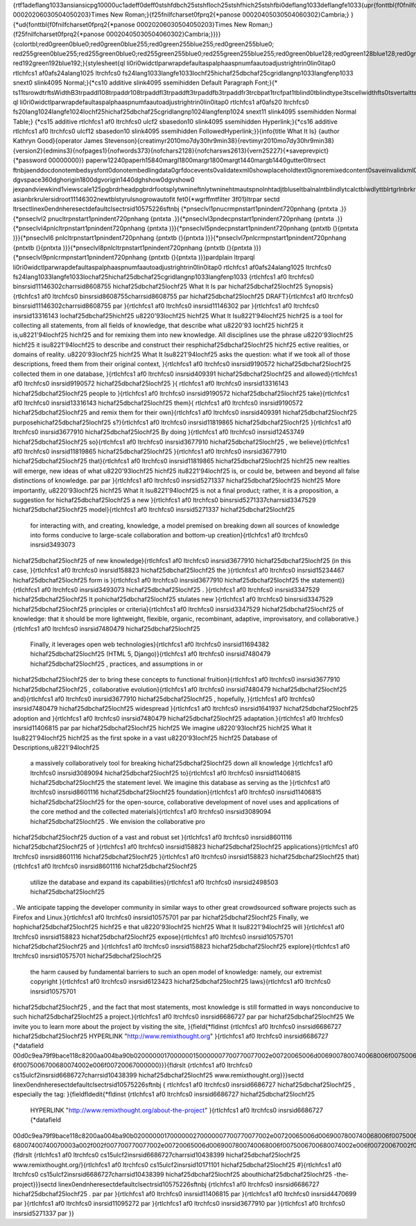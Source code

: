 {\rtf1\adeflang1033\ansi\ansicpg10000\uc1\adeff0\deff0\stshfdbch25\stshfloch25\stshfhich25\stshfbi0\deflang1033\deflangfe1033{\upr{\fonttbl{\f0\fnil\fcharset0\fprq2{\*\panose 00020206030504050203}Times New Roman;}{\f25\fnil\fcharset0\fprq2{\*\panose 00020405030504060302}Cambria;}
}{\*\ud{\fonttbl{\f0\fnil\fcharset0\fprq2{\*\panose 00020206030504050203}Times New Roman;}{\f25\fnil\fcharset0\fprq2{\*\panose 00020405030504060302}Cambria;}}}}{\colortbl;\red0\green0\blue0;\red0\green0\blue255;\red0\green255\blue255;\red0\green255\blue0;
\red255\green0\blue255;\red255\green0\blue0;\red255\green255\blue0;\red255\green255\blue255;\red0\green0\blue128;\red0\green128\blue128;\red0\green128\blue0;\red128\green0\blue128;\red128\green0\blue0;\red128\green128\blue0;\red128\green128\blue128;
\red192\green192\blue192;}{\stylesheet{\ql \li0\ri0\widctlpar\wrapdefault\aspalpha\aspnum\faauto\adjustright\rin0\lin0\itap0 \rtlch\fcs1 \af0\afs24\alang1025 \ltrch\fcs0 \fs24\lang1033\langfe1033\loch\f25\hich\af25\dbch\af25\cgrid\langnp1033\langfenp1033 
\snext0 \slink4095 Normal;}{\*\cs10 \additive \slink4095 \ssemihidden Default Paragraph Font;}{\*
\ts11\tsrowd\trftsWidthB3\trpaddl108\trpaddr108\trpaddfl3\trpaddft3\trpaddfb3\trpaddfr3\trcbpat1\trcfpat1\tblind0\tblindtype3\tscellwidthfts0\tsvertalt\tsbrdrt\tsbrdrl\tsbrdrb\tsbrdrr\tsbrdrdgl\tsbrdrdgr\tsbrdrh\tsbrdrv 
\ql \li0\ri0\widctlpar\wrapdefault\aspalpha\aspnum\faauto\adjustright\rin0\lin0\itap0 \rtlch\fcs1 \af0\afs20 \ltrch\fcs0 \fs20\lang1024\langfe1024\loch\f25\hich\af25\dbch\af25\cgrid\langnp1024\langfenp1024 \snext11 \slink4095 \ssemihidden Normal Table;}
{\*\cs15 \additive \rtlch\fcs1 \af0 \ltrch\fcs0 \ul\cf2 \sbasedon10 \slink4095 \ssemihidden Hyperlink;}{\*\cs16 \additive \rtlch\fcs1 \af0 \ltrch\fcs0 \ul\cf12 \sbasedon10 \slink4095 \ssemihidden FollowedHyperlink;}}{\info{\title What It Is}
{\author Kathryn Good}{\operator James Stevenson}{\creatim\yr2010\mo7\dy30\hr9\min38}{\revtim\yr2010\mo7\dy30\hr9\min38}{\version2}{\edmins3}{\nofpages1}{\nofwords373}{\nofchars2128}{\nofcharsws2613}{\vern25227}{\*\saveprevpict}{\*\password 00000000}}
\paperw12240\paperh15840\margl1800\margr1800\margt1440\margb1440\gutter0\ltrsect 
\ftnbj\aenddoc\donotembedsysfont0\donotembedlingdata0\grfdocevents0\validatexml0\showplaceholdtext0\ignoremixedcontent0\saveinvalidxml0\showxmlerrors0\noxlattoyen\expshrtn\noultrlspc\dntblnsbdb\nospaceforul\formshade\horzdoc\dgmargin\dghspace360
\dgvspace360\dghorigin1800\dgvorigin1440\dghshow0\dgvshow0
\jexpand\viewkind1\viewscale125\pgbrdrhead\pgbrdrfoot\splytwnine\ftnlytwnine\htmautsp\nolnhtadjtbl\useltbaln\alntblind\lytcalctblwd\lyttblrtgr\lnbrkrule\nobrkwrptbl\snaptogridincell\allowfieldendsel\wrppunct
\asianbrkrule\rsidroot11146302\newtblstyruls\nogrowautofit \fet0{\*\wgrffmtfilter 3f01}\ltrpar \sectd \ltrsect\linex0\endnhere\sectdefaultcl\sectrsid10575226\sftnbj {\*\pnseclvl1\pnucrm\pnstart1\pnindent720\pnhang {\pntxta .}}{\*\pnseclvl2
\pnucltr\pnstart1\pnindent720\pnhang {\pntxta .}}{\*\pnseclvl3\pndec\pnstart1\pnindent720\pnhang {\pntxta .}}{\*\pnseclvl4\pnlcltr\pnstart1\pnindent720\pnhang {\pntxta )}}{\*\pnseclvl5\pndec\pnstart1\pnindent720\pnhang {\pntxtb (}{\pntxta )}}{\*\pnseclvl6
\pnlcltr\pnstart1\pnindent720\pnhang {\pntxtb (}{\pntxta )}}{\*\pnseclvl7\pnlcrm\pnstart1\pnindent720\pnhang {\pntxtb (}{\pntxta )}}{\*\pnseclvl8\pnlcltr\pnstart1\pnindent720\pnhang {\pntxtb (}{\pntxta )}}{\*\pnseclvl9\pnlcrm\pnstart1\pnindent720\pnhang 
{\pntxtb (}{\pntxta )}}\pard\plain \ltrpar\ql \li0\ri0\widctlpar\wrapdefault\aspalpha\aspnum\faauto\adjustright\rin0\lin0\itap0 \rtlch\fcs1 \af0\afs24\alang1025 \ltrch\fcs0 
\fs24\lang1033\langfe1033\loch\af25\hich\af25\dbch\af25\cgrid\langnp1033\langfenp1033 {\rtlch\fcs1 \af0 \ltrch\fcs0 \b\insrsid11146302\charrsid8608755 \hich\af25\dbch\af25\loch\f25 What It Is
\par \hich\af25\dbch\af25\loch\f25 Synopsis}{\rtlch\fcs1 \af0 \ltrch\fcs0 \b\insrsid8608755\charrsid8608755 
\par \hich\af25\dbch\af25\loch\f25 DRAFT}{\rtlch\fcs1 \af0 \ltrch\fcs0 \b\insrsid11146302\charrsid8608755 
\par }{\rtlch\fcs1 \af0 \ltrch\fcs0 \insrsid11146302 
\par }{\rtlch\fcs1 \af0 \ltrch\fcs0 \insrsid13316143 \loch\af25\dbch\af25\hich\f25 \u8220\'93\loch\f25 \hich\f25 What It Is\u8221\'94\loch\f25 \hich\f25  is a tool for collecting all statements, from all fields of knowledge, that describe what \u8220\'93
\loch\f25 \hich\f25 it is,\u8221\'94\loch\f25 \hich\f25  and for remixing them into new knowledge. All disciplines use the phrase \u8220\'93\loch\f25 \hich\f25 it is\u8221\'94\loch\f25  to describe and construct their resp\hich\af25\dbch\af25\loch\f25 
\hich\f25 ective realities, or domains of reality. \u8220\'93\loch\f25 \hich\f25 What It Is\u8221\'94\loch\f25  asks the question: what if we took all of those descriptions, freed them from their original context, }{\rtlch\fcs1 \af0 \ltrch\fcs0 
\insrsid9190572 \hich\af25\dbch\af25\loch\f25 collected them in one database, }{\rtlch\fcs1 \af0 \ltrch\fcs0 \insrsid409391 \hich\af25\dbch\af25\loch\f25 and allowed}{\rtlch\fcs1 \af0 \ltrch\fcs0 \insrsid9190572 \hich\af25\dbch\af25\loch\f25  }{
\rtlch\fcs1 \af0 \ltrch\fcs0 \insrsid13316143 \hich\af25\dbch\af25\loch\f25 people to }{\rtlch\fcs1 \af0 \ltrch\fcs0 \insrsid9190572 \hich\af25\dbch\af25\loch\f25 take}{\rtlch\fcs1 \af0 \ltrch\fcs0 \insrsid13316143 \hich\af25\dbch\af25\loch\f25  them}{
\rtlch\fcs1 \af0 \ltrch\fcs0 \insrsid9190572 \hich\af25\dbch\af25\loch\f25  and remix them for their own}{\rtlch\fcs1 \af0 \ltrch\fcs0 \insrsid409391 \hich\af25\dbch\af25\loch\f25  purpose\hich\af25\dbch\af25\loch\f25 s?}{\rtlch\fcs1 \af0 \ltrch\fcs0 
\insrsid11819865 \hich\af25\dbch\af25\loch\f25  }{\rtlch\fcs1 \af0 \ltrch\fcs0 \insrsid3677910 \hich\af25\dbch\af25\loch\f25 By doing }{\rtlch\fcs1 \af0 \ltrch\fcs0 \insrsid12453749 \hich\af25\dbch\af25\loch\f25 so}{\rtlch\fcs1 \af0 \ltrch\fcs0 
\insrsid3677910 \hich\af25\dbch\af25\loch\f25 , we believe}{\rtlch\fcs1 \af0 \ltrch\fcs0 \insrsid11819865 \hich\af25\dbch\af25\loch\f25  }{\rtlch\fcs1 \af0 \ltrch\fcs0 \insrsid3677910 \hich\af25\dbch\af25\loch\f25 that}{\rtlch\fcs1 \af0 \ltrch\fcs0 
\insrsid11819865 \hich\af25\dbch\af25\loch\f25 \hich\f25  new realties will emerge, new ideas of what \u8220\'93\loch\f25 \hich\f25 it\u8221\'94\loch\f25  is, or could be, between and beyond all false distinctions of knowledge.
\par 
\par }{\rtlch\fcs1 \af0 \ltrch\fcs0 \insrsid5271337 \hich\af25\dbch\af25\loch\f25 \hich\f25 More importantly, \u8220\'93\loch\f25 \hich\f25 What It Is\u8221\'94\loch\f25  is not a final product; rather, it is a proposition, a suggestion for 
\hich\af25\dbch\af25\loch\f25 a new }{\rtlch\fcs1 \af0 \ltrch\fcs0 \b\insrsid5271337\charrsid3347529 \hich\af25\dbch\af25\loch\f25 model}{\rtlch\fcs1 \af0 \ltrch\fcs0 \insrsid5271337 \hich\af25\dbch\af25\loch\f25 
 for interacting with, and creating, knowledge, a model premised on breaking down all sources of knowledge into forms conducive to large-scale collaboration and bottom-up creation}{\rtlch\fcs1 \af0 \ltrch\fcs0 \insrsid3493073 
\hich\af25\dbch\af25\loch\f25  of new knowledge}{\rtlch\fcs1 \af0 \ltrch\fcs0 \insrsid3677910 \hich\af25\dbch\af25\loch\f25  (in this case, }{\rtlch\fcs1 \af0 \ltrch\fcs0 \insrsid158823 \hich\af25\dbch\af25\loch\f25 the }{\rtlch\fcs1 \af0 \ltrch\fcs0 
\insrsid15234467 \hich\af25\dbch\af25\loch\f25 form is }{\rtlch\fcs1 \af0 \ltrch\fcs0 \insrsid3677910 \hich\af25\dbch\af25\loch\f25 the statement)}{\rtlch\fcs1 \af0 \ltrch\fcs0 \insrsid3493073 \hich\af25\dbch\af25\loch\f25 . }{\rtlch\fcs1 \af0 
\ltrch\fcs0 \insrsid3347529 \hich\af25\dbch\af25\loch\f25 It po\hich\af25\dbch\af25\loch\f25 stulates new }{\rtlch\fcs1 \af0 \ltrch\fcs0 \b\insrsid3347529 \hich\af25\dbch\af25\loch\f25 principles or criteria}{\rtlch\fcs1 \af0 \ltrch\fcs0 \insrsid3347529 
\hich\af25\dbch\af25\loch\f25  of knowledge: that it should be more lightweight, flexible, organic, recombinant, adaptive, improvisatory, and collaborative.}{\rtlch\fcs1 \af0 \ltrch\fcs0 \insrsid7480479 \hich\af25\dbch\af25\loch\f25 
 Finally, it leverages open web technologies}{\rtlch\fcs1 \af0 \ltrch\fcs0 \insrsid11694382 \hich\af25\dbch\af25\loch\f25  (HTML 5, Django)}{\rtlch\fcs1 \af0 \ltrch\fcs0 \insrsid7480479 \hich\af25\dbch\af25\loch\f25 , practices, and assumptions in or
\hich\af25\dbch\af25\loch\f25 der to bring these concepts to functional fruition}{\rtlch\fcs1 \af0 \ltrch\fcs0 \insrsid3677910 \hich\af25\dbch\af25\loch\f25 , collaborative evolution}{\rtlch\fcs1 \af0 \ltrch\fcs0 \insrsid7480479 
\hich\af25\dbch\af25\loch\f25  and}{\rtlch\fcs1 \af0 \ltrch\fcs0 \insrsid3677910 \hich\af25\dbch\af25\loch\f25 , hopefully, }{\rtlch\fcs1 \af0 \ltrch\fcs0 \insrsid7480479 \hich\af25\dbch\af25\loch\f25 widespread }{\rtlch\fcs1 \af0 \ltrch\fcs0 
\insrsid1641937 \hich\af25\dbch\af25\loch\f25 adoption and }{\rtlch\fcs1 \af0 \ltrch\fcs0 \insrsid7480479 \hich\af25\dbch\af25\loch\f25 adaptation.}{\rtlch\fcs1 \af0 \ltrch\fcs0 \insrsid11406815 
\par 
\par \hich\af25\dbch\af25\loch\f25 \hich\f25 We imagine \u8220\'93\loch\f25 \hich\f25 What It Is\u8221\'94\loch\f25 \hich\f25  as the first spoke in a vast \u8220\'93\loch\f25 \hich\f25 Database of Descriptions,\u8221\'94\loch\f25 
 a massively collaboratively tool for breaking \hich\af25\dbch\af25\loch\f25 down all knowledge }{\rtlch\fcs1 \af0 \ltrch\fcs0 \insrsid3089094 \hich\af25\dbch\af25\loch\f25 to}{\rtlch\fcs1 \af0 \ltrch\fcs0 \insrsid11406815 \hich\af25\dbch\af25\loch\f25 
 the statement level. We imagine this database as serving as the }{\rtlch\fcs1 \af0 \ltrch\fcs0 \insrsid8601116 \hich\af25\dbch\af25\loch\f25 foundation}{\rtlch\fcs1 \af0 \ltrch\fcs0 \insrsid11406815 \hich\af25\dbch\af25\loch\f25 
 for the open-source, collaborative development of novel uses and applications of the core method and the collected materials}{\rtlch\fcs1 \af0 \ltrch\fcs0 \insrsid3089094 \hich\af25\dbch\af25\loch\f25 . We envision the collaborative pro
\hich\af25\dbch\af25\loch\f25 duction of a vast and robust set }{\rtlch\fcs1 \af0 \ltrch\fcs0 \insrsid8601116 \hich\af25\dbch\af25\loch\f25 of }{\rtlch\fcs1 \af0 \ltrch\fcs0 \insrsid158823 \hich\af25\dbch\af25\loch\f25 applications}{\rtlch\fcs1 \af0 
\ltrch\fcs0 \insrsid8601116 \hich\af25\dbch\af25\loch\f25  }{\rtlch\fcs1 \af0 \ltrch\fcs0 \insrsid158823 \hich\af25\dbch\af25\loch\f25 that}{\rtlch\fcs1 \af0 \ltrch\fcs0 \insrsid8601116 \hich\af25\dbch\af25\loch\f25 
 utilize the database and expand its capabilities}{\rtlch\fcs1 \af0 \ltrch\fcs0 \insrsid2498503 \hich\af25\dbch\af25\loch\f25 
.  We anticipate tapping the developer community in similar ways to other great crowdsourced software projects such as Firefox and Linux.}{\rtlch\fcs1 \af0 \ltrch\fcs0 \insrsid10575701 
\par 
\par \hich\af25\dbch\af25\loch\f25 Finally, we hop\hich\af25\dbch\af25\loch\f25 \hich\f25 e that \u8220\'93\loch\f25 \hich\f25 What It Is\u8221\'94\loch\f25  will }{\rtlch\fcs1 \af0 \ltrch\fcs0 \insrsid158823 \hich\af25\dbch\af25\loch\f25 expose}{\rtlch\fcs1 
\af0 \ltrch\fcs0 \insrsid10575701 \hich\af25\dbch\af25\loch\f25  and }{\rtlch\fcs1 \af0 \ltrch\fcs0 \insrsid158823 \hich\af25\dbch\af25\loch\f25 explore}{\rtlch\fcs1 \af0 \ltrch\fcs0 \insrsid10575701 \hich\af25\dbch\af25\loch\f25 
 the harm caused by fundamental barriers to such an open model of knowledge: namely, our extremist copyright }{\rtlch\fcs1 \af0 \ltrch\fcs0 \insrsid6123423 \hich\af25\dbch\af25\loch\f25 laws}{\rtlch\fcs1 \af0 \ltrch\fcs0 \insrsid10575701 
\hich\af25\dbch\af25\loch\f25 , and the fact that most statements, most knowledge is still formatted in ways nonconducive to such \hich\af25\dbch\af25\loch\f25 a project.}{\rtlch\fcs1 \af0 \ltrch\fcs0 \insrsid6686727 
\par 
\par \hich\af25\dbch\af25\loch\f25 We invite you to learn more about the project by visiting the site, }{\field{\*\fldinst {\rtlch\fcs1 \af0 \ltrch\fcs0 \insrsid6686727 \hich\af25\dbch\af25\loch\f25  HYPERLINK "http://www.remixthought.org" }{\rtlch\fcs1 \af0 
\ltrch\fcs0 \insrsid6686727 {\*\datafield 
00d0c9ea79f9bace118c8200aa004ba90b0200000017000000150000007700770077002e00720065006d0069007800740068006f0075006700680074002e006f00720067000000e0c9ea79f9bace118c8200aa004ba90b3800000068007400740070003a002f002f007700770077002e00720065006d006900780074006800
6f0075006700680074002e006f00720067000000}}}{\fldrslt {\rtlch\fcs1 \af0 \ltrch\fcs0 \cs15\ul\cf2\insrsid6686727\charrsid10438399 \hich\af25\dbch\af25\loch\f25 www.remixthought.org}}}\sectd \linex0\endnhere\sectdefaultcl\sectrsid10575226\sftnbj {
\rtlch\fcs1 \af0 \ltrch\fcs0 \insrsid6686727 \hich\af25\dbch\af25\loch\f25 , especially the tag: }{\field\fldedit{\*\fldinst {\rtlch\fcs1 \af0 \ltrch\fcs0 \insrsid6686727 \hich\af25\dbch\af25\loch\f25 
 HYPERLINK "http://www.remixthought.org/about-the-project" }{\rtlch\fcs1 \af0 \ltrch\fcs0 \insrsid6686727 {\*\datafield 
00d0c9ea79f9bace118c8200aa004ba90b0200000017000000270000007700770077002e00720065006d0069007800740068006f0075006700680074002e006f00720067002f00610062006f00750074002d007400680065002d00700072006f006a006500630074000000e0c9ea79f9bace118c8200aa004ba90b5c000000
68007400740070003a002f002f007700770077002e00720065006d0069007800740068006f0075006700680074002e006f00720067002f00610062006f00750074002d007400680065002d00700072006f006a006500630074000000}}}{\fldrslt {\rtlch\fcs1 \af0 \ltrch\fcs0 
\cs15\ul\cf2\insrsid6686727\charrsid10438399 \hich\af25\dbch\af25\loch\f25 www.remixthought.org/}{\rtlch\fcs1 \af0 \ltrch\fcs0 \cs15\ul\cf2\insrsid10171101 \hich\af25\dbch\af25\loch\f25 #}{\rtlch\fcs1 \af0 \ltrch\fcs0 
\cs15\ul\cf2\insrsid6686727\charrsid10438399 \hich\af25\dbch\af25\loch\f25 about\hich\af25\dbch\af25\loch\f25 -the-project}}}\sectd \linex0\endnhere\sectdefaultcl\sectrsid10575226\sftnbj {\rtlch\fcs1 \af0 \ltrch\fcs0 \insrsid6686727 
\hich\af25\dbch\af25\loch\f25 .
\par 
\par }{\rtlch\fcs1 \af0 \ltrch\fcs0 \insrsid11406815 
\par }{\rtlch\fcs1 \af0 \ltrch\fcs0 \insrsid4470699 
\par }{\rtlch\fcs1 \af0 \ltrch\fcs0 \insrsid11095272 
\par }{\rtlch\fcs1 \af0 \ltrch\fcs0 \insrsid3677910 
\par }{\rtlch\fcs1 \af0 \ltrch\fcs0 \insrsid5271337 
\par }}